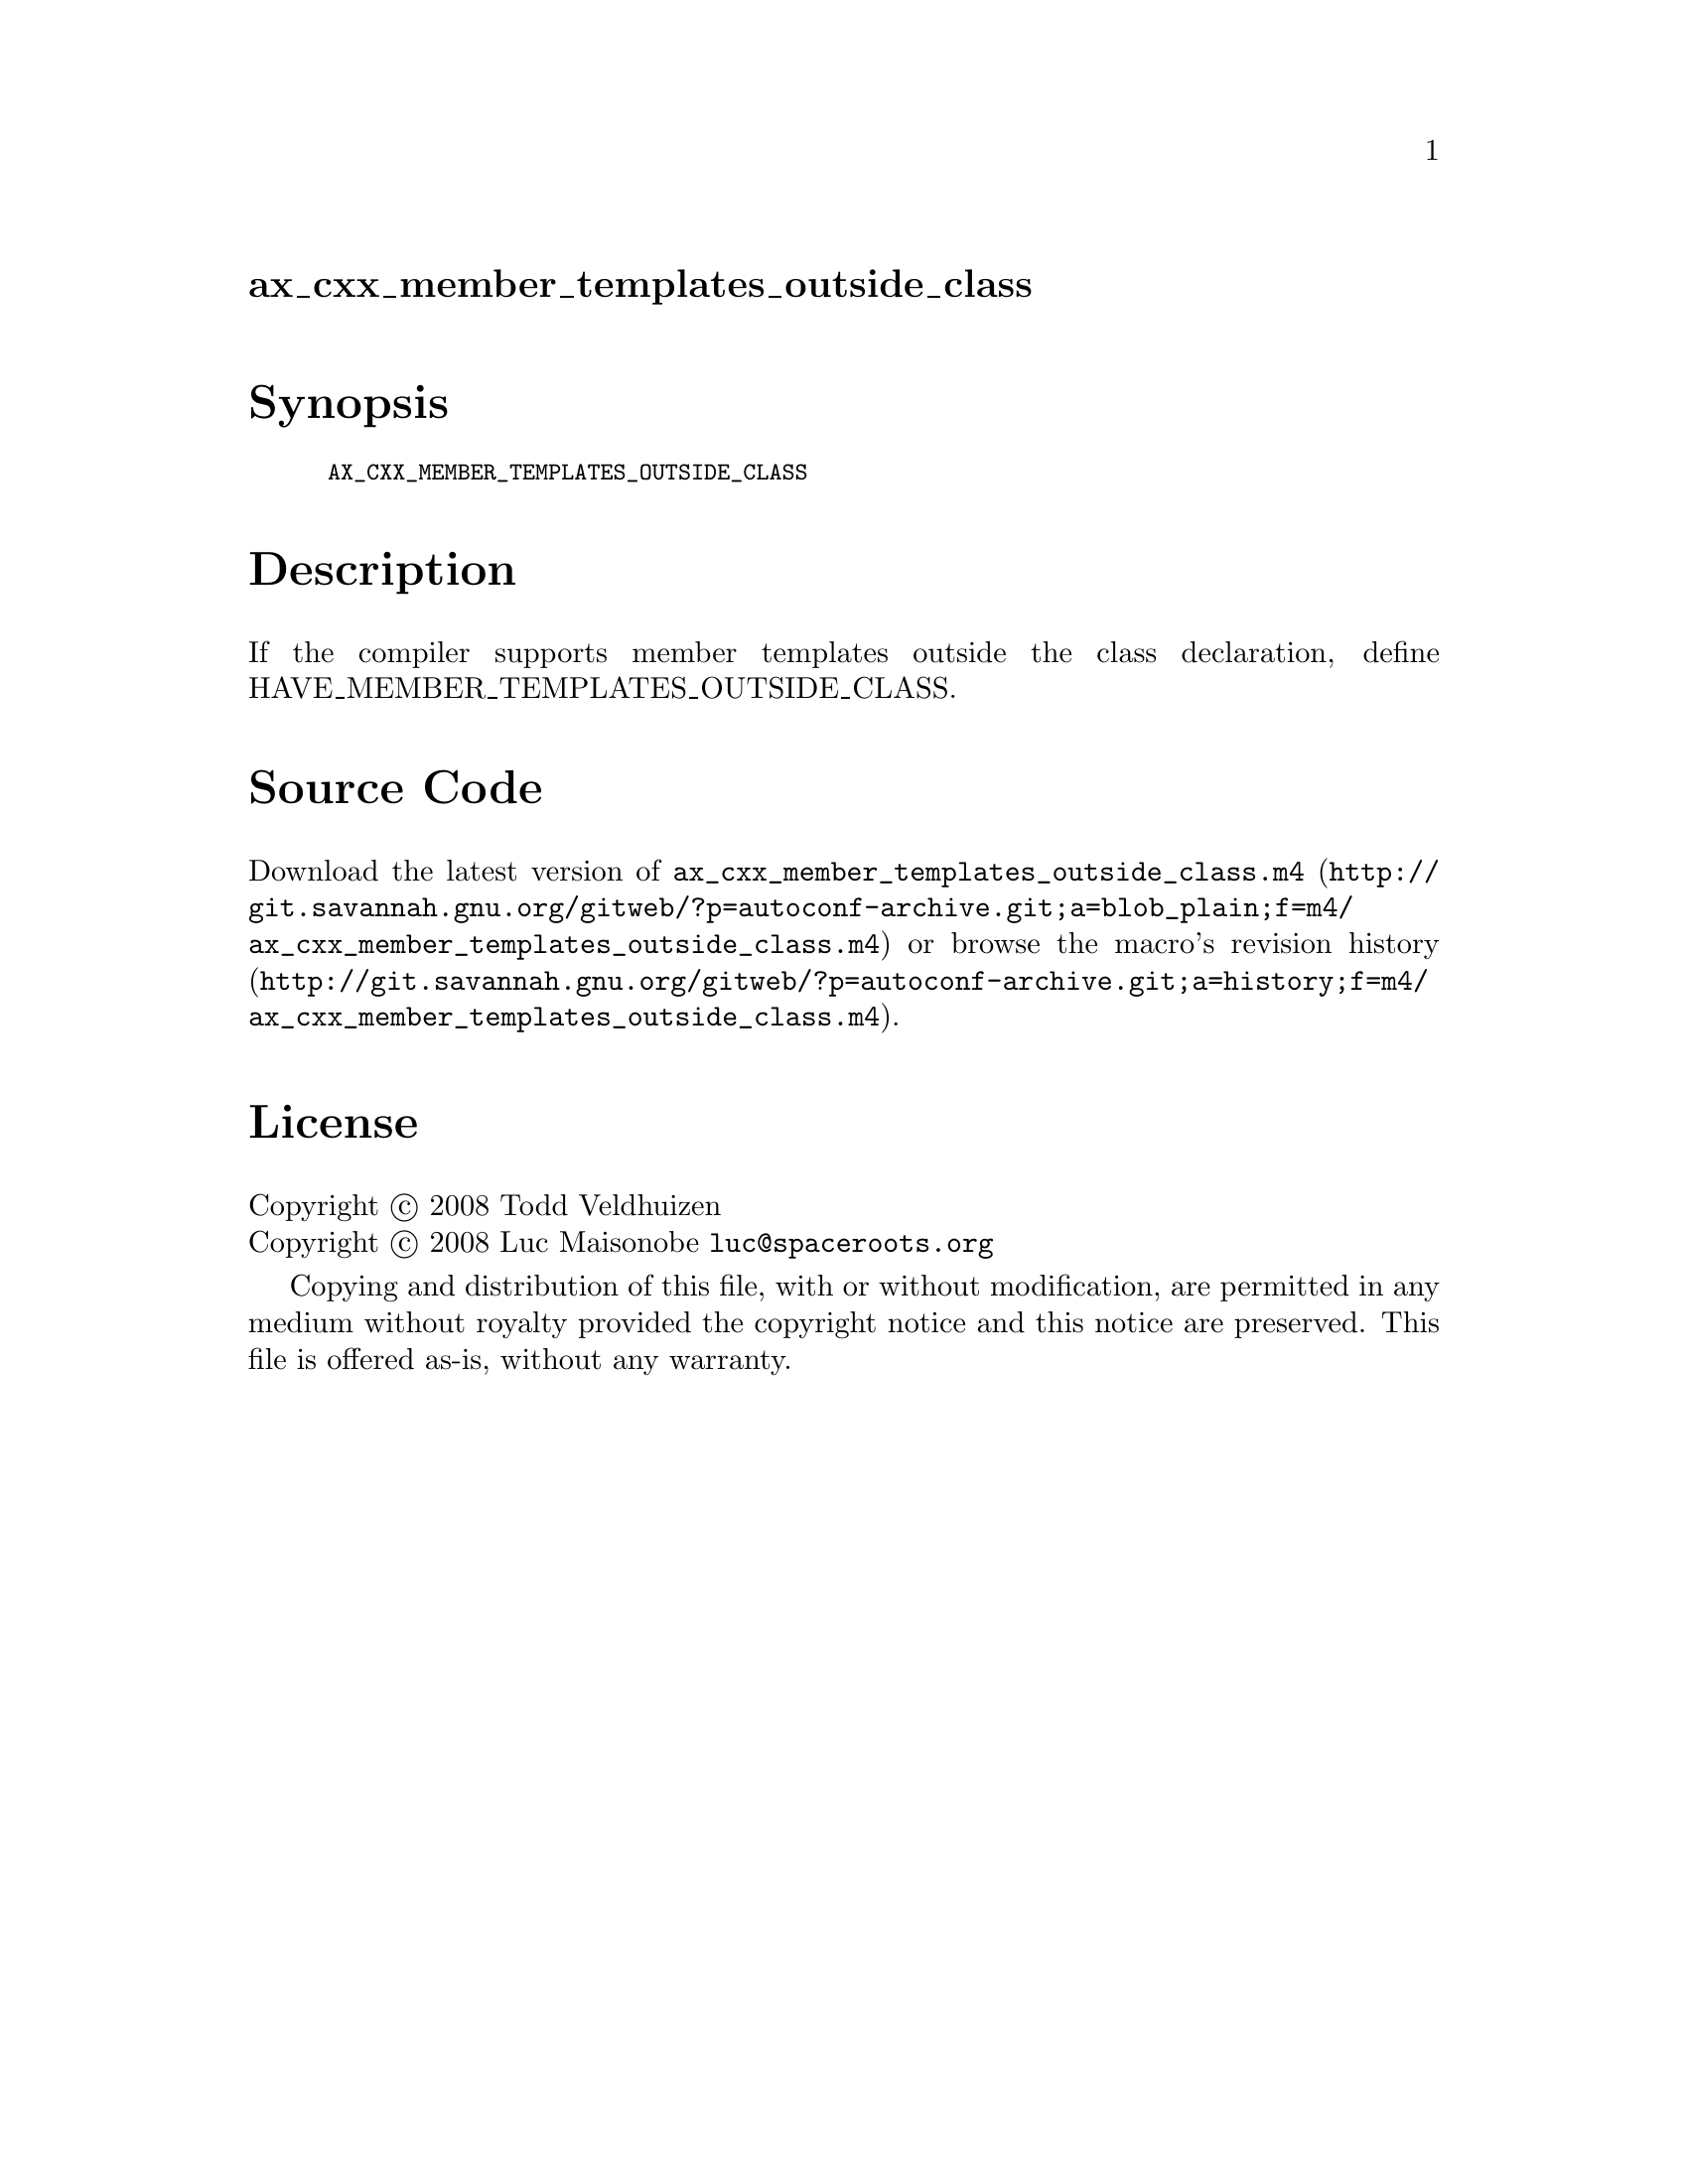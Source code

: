 @node ax_cxx_member_templates_outside_class
@unnumberedsec ax_cxx_member_templates_outside_class

@majorheading Synopsis

@smallexample
AX_CXX_MEMBER_TEMPLATES_OUTSIDE_CLASS
@end smallexample

@majorheading Description

If the compiler supports member templates outside the class declaration,
define HAVE_MEMBER_TEMPLATES_OUTSIDE_CLASS.

@majorheading Source Code

Download the
@uref{http://git.savannah.gnu.org/gitweb/?p=autoconf-archive.git;a=blob_plain;f=m4/ax_cxx_member_templates_outside_class.m4,latest
version of @file{ax_cxx_member_templates_outside_class.m4}} or browse
@uref{http://git.savannah.gnu.org/gitweb/?p=autoconf-archive.git;a=history;f=m4/ax_cxx_member_templates_outside_class.m4,the
macro's revision history}.

@majorheading License

@w{Copyright @copyright{} 2008 Todd Veldhuizen} @* @w{Copyright @copyright{} 2008 Luc Maisonobe @email{luc@@spaceroots.org}}

Copying and distribution of this file, with or without modification, are
permitted in any medium without royalty provided the copyright notice
and this notice are preserved. This file is offered as-is, without any
warranty.
